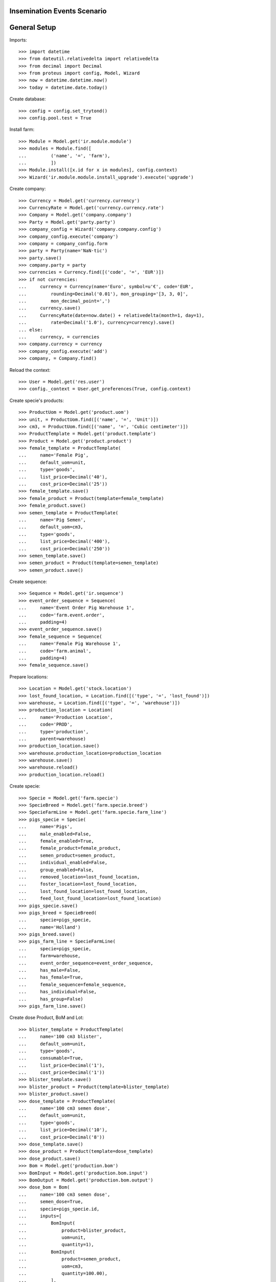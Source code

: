 ============================
Insemination Events Scenario
============================

=============
General Setup
=============

Imports::

    >>> import datetime
    >>> from dateutil.relativedelta import relativedelta
    >>> from decimal import Decimal
    >>> from proteus import config, Model, Wizard
    >>> now = datetime.datetime.now()
    >>> today = datetime.date.today()

Create database::

    >>> config = config.set_trytond()
    >>> config.pool.test = True

Install farm::

    >>> Module = Model.get('ir.module.module')
    >>> modules = Module.find([
    ...         ('name', '=', 'farm'),
    ...         ])
    >>> Module.install([x.id for x in modules], config.context)
    >>> Wizard('ir.module.module.install_upgrade').execute('upgrade')

Create company::

    >>> Currency = Model.get('currency.currency')
    >>> CurrencyRate = Model.get('currency.currency.rate')
    >>> Company = Model.get('company.company')
    >>> Party = Model.get('party.party')
    >>> company_config = Wizard('company.company.config')
    >>> company_config.execute('company')
    >>> company = company_config.form
    >>> party = Party(name='NaN·tic')
    >>> party.save()
    >>> company.party = party
    >>> currencies = Currency.find([('code', '=', 'EUR')])
    >>> if not currencies:
    ...     currency = Currency(name='Euro', symbol=u'€', code='EUR',
    ...         rounding=Decimal('0.01'), mon_grouping='[3, 3, 0]',
    ...         mon_decimal_point=',')
    ...     currency.save()
    ...     CurrencyRate(date=now.date() + relativedelta(month=1, day=1),
    ...         rate=Decimal('1.0'), currency=currency).save()
    ... else:
    ...     currency, = currencies
    >>> company.currency = currency
    >>> company_config.execute('add')
    >>> company, = Company.find()

Reload the context::

    >>> User = Model.get('res.user')
    >>> config._context = User.get_preferences(True, config.context)

Create specie's products::

    >>> ProductUom = Model.get('product.uom')
    >>> unit, = ProductUom.find([('name', '=', 'Unit')])
    >>> cm3, = ProductUom.find([('name', '=', 'Cubic centimeter')])
    >>> ProductTemplate = Model.get('product.template')
    >>> Product = Model.get('product.product')
    >>> female_template = ProductTemplate(
    ...     name='Female Pig',
    ...     default_uom=unit,
    ...     type='goods',
    ...     list_price=Decimal('40'),
    ...     cost_price=Decimal('25'))
    >>> female_template.save()
    >>> female_product = Product(template=female_template)
    >>> female_product.save()
    >>> semen_template = ProductTemplate(
    ...     name='Pig Semen',
    ...     default_uom=cm3,
    ...     type='goods',
    ...     list_price=Decimal('400'),
    ...     cost_price=Decimal('250'))
    >>> semen_template.save()
    >>> semen_product = Product(template=semen_template)
    >>> semen_product.save()

Create sequence::

    >>> Sequence = Model.get('ir.sequence')
    >>> event_order_sequence = Sequence(
    ...     name='Event Order Pig Warehouse 1',
    ...     code='farm.event.order',
    ...     padding=4)
    >>> event_order_sequence.save()
    >>> female_sequence = Sequence(
    ...     name='Female Pig Warehouse 1',
    ...     code='farm.animal',
    ...     padding=4)
    >>> female_sequence.save()

Prepare locations::

    >>> Location = Model.get('stock.location')
    >>> lost_found_location, = Location.find([('type', '=', 'lost_found')])
    >>> warehouse, = Location.find([('type', '=', 'warehouse')])
    >>> production_location = Location(
    ...     name='Production Location',
    ...     code='PROD',
    ...     type='production',
    ...     parent=warehouse)
    >>> production_location.save()
    >>> warehouse.production_location=production_location
    >>> warehouse.save()
    >>> warehouse.reload()
    >>> production_location.reload()

Create specie::

    >>> Specie = Model.get('farm.specie')
    >>> SpecieBreed = Model.get('farm.specie.breed')
    >>> SpecieFarmLine = Model.get('farm.specie.farm_line')
    >>> pigs_specie = Specie(
    ...     name='Pigs',
    ...     male_enabled=False,
    ...     female_enabled=True,
    ...     female_product=female_product,
    ...     semen_product=semen_product,
    ...     individual_enabled=False,
    ...     group_enabled=False,
    ...     removed_location=lost_found_location,
    ...     foster_location=lost_found_location,
    ...     lost_found_location=lost_found_location,
    ...     feed_lost_found_location=lost_found_location)
    >>> pigs_specie.save()
    >>> pigs_breed = SpecieBreed(
    ...     specie=pigs_specie,
    ...     name='Holland')
    >>> pigs_breed.save()
    >>> pigs_farm_line = SpecieFarmLine(
    ...     specie=pigs_specie,
    ...     farm=warehouse,
    ...     event_order_sequence=event_order_sequence,
    ...     has_male=False,
    ...     has_female=True,
    ...     female_sequence=female_sequence,
    ...     has_individual=False,
    ...     has_group=False)
    >>> pigs_farm_line.save()

Create dose Product, BoM and Lot::

    >>> blister_template = ProductTemplate(
    ...     name='100 cm3 blister',
    ...     default_uom=unit,
    ...     type='goods',
    ...     consumable=True,
    ...     list_price=Decimal('1'),
    ...     cost_price=Decimal('1'))
    >>> blister_template.save()
    >>> blister_product = Product(template=blister_template)
    >>> blister_product.save()
    >>> dose_template = ProductTemplate(
    ...     name='100 cm3 semen dose',
    ...     default_uom=unit,
    ...     type='goods',
    ...     list_price=Decimal('10'),
    ...     cost_price=Decimal('8'))
    >>> dose_template.save()
    >>> dose_product = Product(template=dose_template)
    >>> dose_product.save()
    >>> Bom = Model.get('production.bom')
    >>> BomInput = Model.get('production.bom.input')
    >>> BomOutput = Model.get('production.bom.output')
    >>> dose_bom = Bom(
    ...     name='100 cm3 semen dose',
    ...     semen_dose=True,
    ...     specie=pigs_specie.id,
    ...     inputs=[
    ...         BomInput(
    ...             product=blister_product,
    ...             uom=unit,
    ...             quantity=1),
    ...         BomInput(
    ...             product=semen_product,
    ...             uom=cm3,
    ...             quantity=100.00),
    ...         ],
    ...     outputs=[
    ...         BomOutput(
    ...             product=dose_product,
    ...             uom=unit,
    ...             quantity=1.00),
    ...         ],
    ...     )
    >>> dose_bom.save()
    >>> dose_bom.reload()
    >>> ProductBom = Model.get('product.product-production.bom')
    >>> dose_product.boms.append(ProductBom(
    ...         bom=dose_bom,
    ...         sequence=1))
    >>> dose_product.save()
    >>> dose_product.reload()
    >>> Lot = Model.get('stock.lot')
    >>> dose_lot = Lot(
    ...     number='S001',
    ...     product=dose_product)
    >>> dose_lot.save()

Put two units of dose and one of semen in farm storage location::

    >>> Move = Model.get('stock.move')
    >>> now = datetime.datetime.now()
    >>> provisioning_moves_vals = [{
    ...         'product': dose_product.id,
    ...         'uom': unit.id,
    ...         'quantity': 2.0,
    ...         'from_location': production_location.id,
    ...         'to_location': warehouse.storage_location.id,
    ...         'planned_date': now.date(),
    ...         'effective_date': now.date(),
    ...         'company': config.context.get('company'),
    ...         'lot': dose_lot.id,
    ...         'unit_price': dose_product.template.list_price,
    ...     }, {
    ...         'product': semen_product.id,
    ...         'uom': cm3.id,
    ...         'quantity': 1.0,
    ...         'from_location': production_location.id,
    ...         'to_location': warehouse.storage_location.id,
    ...         'planned_date': now.date(),
    ...         'effective_date': now.date(),
    ...         'company': config.context.get('company'),
    ...         'unit_price': semen_product.template.list_price,
    ...     }]
    >>> provisioning_moves = Move.create(provisioning_moves_vals,
    ...     config.context)
    >>> Move.assign(provisioning_moves, config.context)
    >>> Move.do(provisioning_moves, config.context)

Create farm user::

    >>> Group = Model.get('res.group')
    >>> farm_user = User()
    >>> farm_user.name = 'Farm'
    >>> farm_user.login = 'farm'
    >>> farm_user.main_company = company
    >>> farm_group, = Group.find([('name', '=', 'Farm / Females')])
    >>> farm_user.groups.append(farm_group)
    >>> farm_user.save()
    >>> config.user = farm_user.id

Set animal_type and specie in context to work as in the menus::

    >>> config._context['specie'] = pigs_specie.id
    >>> config._context['animal_type'] = 'female'

Create first female to be inseminated::

    >>> Animal = Model.get('farm.animal')
    >>> female1 = Animal(
    ...     type='female',
    ...     specie=pigs_specie,
    ...     breed=pigs_breed,
    ...     initial_location=warehouse.storage_location)
    >>> female1.save()
    >>> female1.location.code
    u'STO'
    >>> female1.farm.code
    u'WH'
    >>> female1.current_cycle
    >>> female1.state
    u'prospective'

Create insemination event with dose BoM and Lot::

    >>> InseminationEvent = Model.get('farm.insemination.event')
    >>> now = datetime.datetime.now()
    >>> inseminate_female1 = InseminationEvent(
    ...     animal_type='female',
    ...     specie=pigs_specie,
    ...     farm=warehouse,
    ...     timestamp=now,
    ...     animal=female1,
    ...     dose_bom=dose_bom,
    ...     dose_lot=dose_lot)
    >>> inseminate_female1.save()

Validate insemination event::

    >>> InseminationEvent.validate_event([inseminate_female1.id],
    ...     config.context)
    >>> inseminate_female1.reload()
    >>> inseminate_female1.state
    u'validated'

Check female is mated::

    >>> female1.reload()
    >>> female1.state
    u'mated'
    >>> female1.current_cycle.state
    u'mated'

Create insemination event with dose BoM but not Lot::

    >>> now = datetime.datetime.now()
    >>> inseminate_female12 = InseminationEvent(
    ...     animal_type='female',
    ...     specie=pigs_specie,
    ...     farm=warehouse,
    ...     timestamp=now,
    ...     animal=female1,
    ...     dose_bom=dose_bom)
    >>> inseminate_female12.save()

Validate insemination event::

    >>> InseminationEvent.validate_event([inseminate_female12.id],
    ...     config.context)
    >>> inseminate_female12.reload()
    >>> inseminate_female12.state
    u'validated'

Check female is mated and has two insemination events::

    >>> female1.reload()
    >>> female1.state
    u'mated'
    >>> female1.current_cycle.state
    u'mated'
    >>> len(female1.current_cycle.insemination_events)
    2

Create second female to be inseminated::

    >>> female2 = Animal(
    ...     type='female',
    ...     specie=pigs_specie,
    ...     breed=pigs_breed,
    ...     initial_location=warehouse.storage_location)
    >>> female2.save()
    >>> female2.location.code
    u'STO'
    >>> female2.farm.code
    u'WH'
    >>> female2.current_cycle
    >>> female2.state
    u'prospective'

Create insemination event without dose BoM nor Lot::

    >>> now = datetime.datetime.now()
    >>> inseminate_female2 = InseminationEvent(
    ...     animal_type='female',
    ...     specie=pigs_specie,
    ...     farm=warehouse,
    ...     timestamp=now,
    ...     animal=female2)
    >>> inseminate_female2.save()

Validate insemination event::

    >>> InseminationEvent.validate_event([inseminate_female2.id],
    ...     config.context)
    >>> inseminate_female2.reload()
    >>> inseminate_female2.state
    u'validated'

Check female is mated::

    >>> female2.reload()
    >>> female2.state
    u'mated'
    >>> female2.current_cycle.state
    u'mated'
